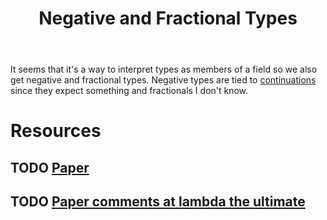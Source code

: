 #+TITLE: Negative and Fractional Types

It seems that it's a way to interpret types as members of a field so we also get negative and fractional types. Negative types are tied to [[file:continuation.org][continuations]] since they expect something and fractionals I don't know.

* Resources
** TODO [[https://legacy.cs.indiana.edu/~sabry/papers/rational.pdf][Paper]]
** TODO [[http://lambda-the-ultimate.org/node/4964][Paper comments at lambda the ultimate]]
